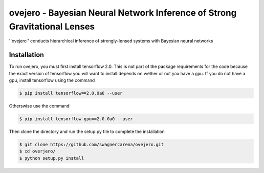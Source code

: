 ========================================================
ovejero - Bayesian Neural Network Inference of Strong Gravitational Lenses
========================================================
''ovejero'' conducts hierarchical inference of strongly-lensed systems with Bayesian neural networks

Installation
------------
To run ovejero, you must first install tensorflow 2.0. This is not part of the package requirements for the code because the exact version of tensorflow you will want to install depends on wether or not you have a gpu. If you do not have a gpu, install tensorflow using the command

.. code-block:: bash

	$ pip install tensorflow==2.0.0a0 --user

Otherswise use the command 

.. code-block:: bash

	$ pip install tensorflow-gpu==2.0.0a0 --user

Then clone the directory and run the setup.py file to complete the installation

.. code-block:: bash
	
	$ git clone https://github.com/swagnercarena/ovejero.git
	$ cd overjero/
	$ python setup.py install

